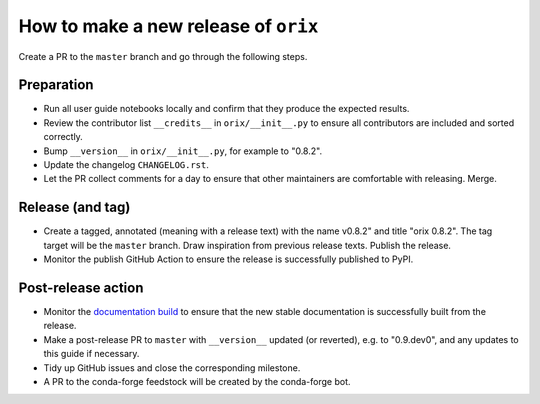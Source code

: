 How to make a new release of ``orix``
=====================================

Create a PR to the ``master`` branch and go through the following steps.

Preparation
-----------
- Run all user guide notebooks locally and confirm that they produce the expected
  results.
- Review the contributor list ``__credits__`` in ``orix/__init__.py`` to ensure all
  contributors are included and sorted correctly.
- Bump ``__version__`` in ``orix/__init__.py``, for example to "0.8.2".
- Update the changelog ``CHANGELOG.rst``.
- Let the PR collect comments for a day to ensure that other maintainers are
  comfortable with releasing. Merge.

Release (and tag)
-----------------
- Create a tagged, annotated (meaning with a release text) with the name 
  v0.8.2" and title "orix 0.8.2". The tag target will be the ``master`` branch.
  Draw inspiration from previous release texts. Publish the release.
- Monitor the publish GitHub Action to ensure the release is successfully 
  published to PyPI.

Post-release action
-------------------
- Monitor the `documentation build <https://readthedocs.org/projects/orix/builds>`_ to
  ensure that the new stable documentation is successfully built from the release.
- Make a post-release PR to ``master`` with ``__version__`` updated (or 
  reverted), e.g. to "0.9.dev0", and any updates to this guide if necessary.
- Tidy up GitHub issues and close the corresponding milestone.
- A PR to the conda-forge feedstock will be created by the conda-forge bot.
